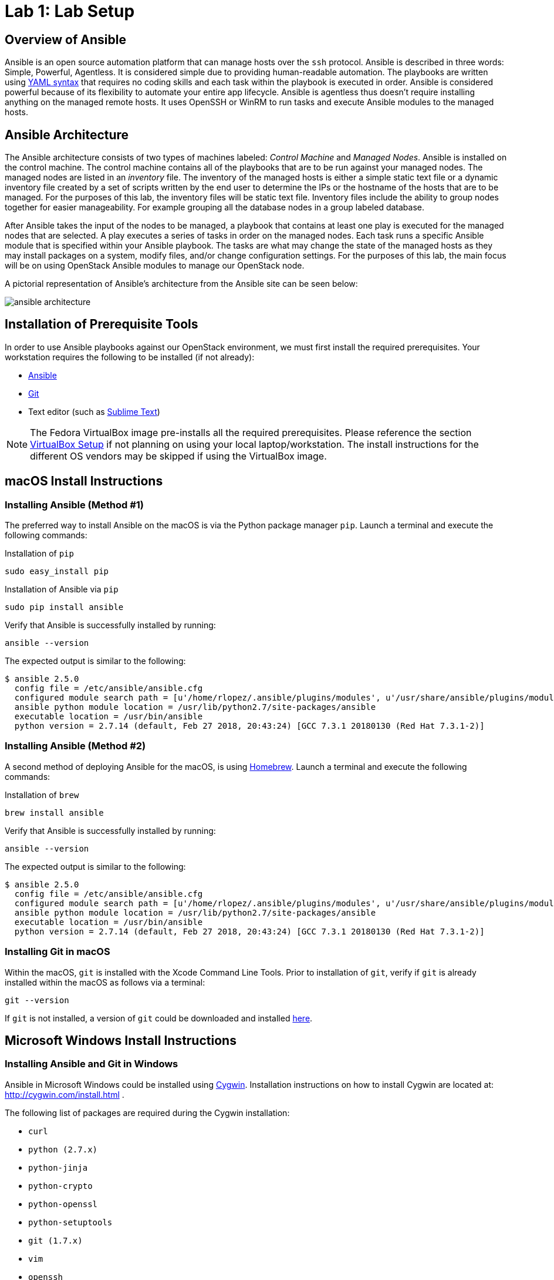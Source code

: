 = Lab 1: Lab Setup

== Overview of Ansible

Ansible is an open source automation platform that can manage hosts over
the `ssh` protocol. Ansible is described in three words: Simple, Powerful, Agentless.
It is considered simple due to providing human-readable automation. The playbooks
are written using http://docs.ansible.com/ansible/latest/reference_appendices/YAMLSyntax.html[YAML syntax]
that requires no coding skills and each task within the playbook is executed in
order. Ansible is considered powerful because of its flexibility to automate
your entire app lifecycle. Ansible is agentless thus doesn't require installing
anything on the managed remote hosts. It uses OpenSSH or WinRM to run tasks and
execute Ansible modules to the managed hosts. 

== Ansible Architecture

The Ansible architecture consists of two types of machines labeled: _Control Machine_
and _Managed Nodes_. Ansible is installed on the control machine. The control
machine contains all of the playbooks that are to be run against your managed
nodes. The managed nodes are listed in an _inventory_ file. The inventory
of the managed hosts is either a simple static text file or a dynamic inventory
file created by a set of scripts written by the end user to determine the IPs or the
hostname of the hosts that are to be managed. For the purposes of this lab, the
inventory files will be static text file. Inventory files include the ability
to group nodes together for easier manageability. For example grouping all 
the database nodes in a group labeled database.

After Ansible takes the input of the nodes to be managed, a playbook that contains
at least one play is executed for the managed nodes that are selected. A play
executes a series of tasks in order on the managed nodes. Each task runs a
specific Ansible module that is specified within your Ansible playbook. The tasks
are what may change the state of the managed hosts as they may install packages
on a system, modify files, and/or change configuration settings. For the
purposes of this lab, the main focus will be on using OpenStack Ansible modules
to manage our OpenStack node. 

A pictorial representation of Ansible's architecture from the Ansible site can
be seen below:

image::images/ansible_architecture.png[align="center"]

== Installation of Prerequisite Tools

In order to use Ansible playbooks against our OpenStack environment, we must
first install the required prerequisites. Your workstation requires the following
to be installed (if not already):

* https://www.ansible.com/[Ansible]
* https://git-scm.com/[Git]
* Text editor (such as https://www.sublimetext.com/3[Sublime Text])

NOTE: The Fedora VirtualBox image pre-installs all the required prerequisites.
Please reference the section <<vbsetup, VirtualBox Setup>> if not planning on
using your local laptop/workstation. The install instructions for the different
OS vendors may be skipped if using the VirtualBox image. 

== macOS Install Instructions

=== Installing Ansible (Method #1)

The preferred way to install Ansible on the macOS is via the Python package 
manager `pip`. Launch a terminal and execute the following commands:

.Installation of `pip`
----
sudo easy_install pip
----

.Installation of Ansible via `pip`
----
sudo pip install ansible 
----

Verify that Ansible is successfully installed by running: 

----
ansible --version 
----

The expected output is similar to the following:

----
$ ansible 2.5.0
  config file = /etc/ansible/ansible.cfg
  configured module search path = [u'/home/rlopez/.ansible/plugins/modules', u'/usr/share/ansible/plugins/modules']
  ansible python module location = /usr/lib/python2.7/site-packages/ansible
  executable location = /usr/bin/ansible
  python version = 2.7.14 (default, Feb 27 2018, 20:43:24) [GCC 7.3.1 20180130 (Red Hat 7.3.1-2)]

----

=== Installing Ansible (Method #2)

A second method of deploying Ansible for the macOS, is using https://brew.sh[Homebrew]. 
Launch a terminal and execute the following commands:

.Installation of `brew`
----
brew install ansible
----

Verify that Ansible is successfully installed by running: 

----
ansible --version 
----

The expected output is similar to the following:

----
$ ansible 2.5.0
  config file = /etc/ansible/ansible.cfg
  configured module search path = [u'/home/rlopez/.ansible/plugins/modules', u'/usr/share/ansible/plugins/modules']
  ansible python module location = /usr/lib/python2.7/site-packages/ansible
  executable location = /usr/bin/ansible
  python version = 2.7.14 (default, Feb 27 2018, 20:43:24) [GCC 7.3.1 20180130 (Red Hat 7.3.1-2)]

----

=== Installing Git in macOS
 
Within the macOS, `git` is installed with the Xcode Command Line Tools. Prior
to installation of `git`, verify if `git` is already installed within the macOS
as follows via a terminal:

[source]
----
git --version
----

If `git` is not installed, a version of `git` could be downloaded and installed 
https://git-scm.com/download/mac[here].

////
=== Installing text editor (Sublime Text) on macOS

//TODO: Do we really want to recommend a text editor?

In this lab, we will use a Sublime Text to write the ansible playbooks. To install Sublime Text download the latest version at: https://www.sublimetext.com/3 . 
////

== Microsoft Windows Install Instructions 

=== Installing Ansible and Git in Windows 

Ansible in Microsoft Windows could be installed using http://cygwin.com[Cygwin]. 
Installation instructions on how to install Cygwin are located 
at: http://cygwin.com/install.html .

The following list of packages are required during the Cygwin installation:

* `curl`
* `python (2.7.x)`
* `python-jinja`
* `python-crypto`
* `python-openssl`
* `python-setuptools`
* `git (1.7.x)`
* `vim`
* `openssh`
* `openssl`
* `openssl-devel`
* `gcc-g++`
* `libffi-devel`
* `libmysqlclient-devel`

After this install `PyYAML` and `Jinja2` separately, as they are not 
available in Cygwin.

//TODO: Where do I get the above packages?

Once installed, open Cygwin to complete the installation of Ansible.

//TODO: What is the SSH key needed here for? 

.Generate a SSH key
----
ssh-keygen -t rsa
----

.Install `pip`
----
easy_install-2.7 pip
----

.Install Ansible
----
pip install ansible
----

////
==== Installing a Text editor on Windows

In this lab we will use a Sublime Text to write the ansible playbooks. To install Sublime Text download the latest version for Microsoft Windows at: https://www.sublimetext.com/3 .

////

== Linux Install Instructions

The following subsections provide steps to install Ansible and `git` for
the following Linux distributions:

* Fedora
* CentOS
* Ubuntu

=== Fedora - Ansible & Git Installation Instructions

The preferred method to install Ansible and `git` on Fedora is using the 
`dnf` package manager.

As a `sudo` user, 

.Install Ansible and Git
----
sudo dnf -y install ansible git
----

=== CentOS - Ansible & Git Installation Instructions

The preferred method to install Ansible and `git` on CentOS is using the 
`yum` package manager.

As a `sudo` user, 

.Install Ansible and Git
----
sudo yum -y  install ansible git
----

=== Ubuntu - Ansible & Git Installation Instructions

The preferred method to install Ansible and `git` on Ubuntu is using the 
`apt-get` command line tool that works with APT software packages.

As a `sudo` user, 

.Install Ansible and Git
----
sudo apt-get update 
sudo apt-get install software-properties-common
sudo apt-add-repository ppa:ansible/ansible
sudo apt-get update
sudo apt-get install ansible git
----

////

==== Installing a Text editor

In Linux we will use vi/vim/nano to edit and manipulate files. 
////

[[vbsetup]]
== VirtualBox Setup (Pre-Installed Image)

//TODO: Maybe we add steps for how to do the install of VBox for Fedora system?

If installing Ansible and/or `git` on your laptop/workstation is not your
preferred method, a VirtualBox image is provided that may be used as your
workstation to complete the corresponding labs. 

Prior to using the provided http://people.redhat.com/juvillar/ova/ansible-mgmt.ova[Fedora VirtualBox Image],
download and install VirtualBox for your corresponding Operating System. Visit 
https://www.virtualbox.org/wiki/Downloads to complete the installation.

Below is a table with the specifics regarding the VirtualBox image.

|====
| *VirtualBox Image Location* | *username* | *password*
| http://people.redhat.com/juvillar/ova/ansible-mgmt.ova | `ansible` | `ansible`
|====































